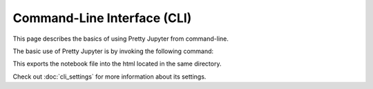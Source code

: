 Command-Line Interface (CLI)
=============================

This page describes the basics of using Pretty Jupyter from command-line.

The basic use of Pretty Jupyter is by invoking the following command:

.. code-block:: bash
    :caption: Basic command

    jupyter nbconvert --to html --template pj /path/to/ipynb/file

This exports the notebook file into the html located in the same directory.

Check out :doc:`cli_settings` for more information about its settings.